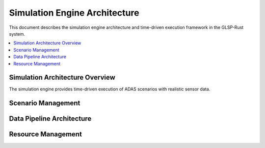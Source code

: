 Simulation Engine Architecture
==============================

This document describes the simulation engine architecture and time-driven execution framework in the GLSP-Rust system.

.. contents::
   :local:

Simulation Architecture Overview
------------------------------

The simulation engine provides time-driven execution of ADAS scenarios with realistic sensor data.

.. arch_req:: Time-Driven Simulation
   :id: SIM_ARCH_001
   :status: implemented
   :priority: critical
   :description: Deterministic time-based simulation engine

   Engine capabilities:

   * **Time Management**: Precise time control
   * **Event Scheduling**: Priority-based event queue
   * **State Synchronization**: Consistent state updates
   * **Reproducibility**: Deterministic execution

Scenario Management
-----------------

.. arch_req:: Scenario Framework
   :id: SIM_ARCH_002
   :status: implemented
   :priority: high
   :description: Flexible scenario definition and execution

   Scenario features:

   * **Configuration**: YAML-based scenario definitions
   * **Parameterization**: Variable scenario parameters
   * **Validation**: Scenario consistency checks
   * **Execution**: Real-time and batch modes

Data Pipeline Architecture
------------------------

.. arch_req:: Sensor Data Pipeline
   :id: SIM_ARCH_003
   :status: implemented
   :priority: high
   :description: Real-time sensor data processing pipeline

   Pipeline components:

   * **Data Sources**: Multiple sensor types
   * **Processing**: Real-time data transformation
   * **Buffering**: Temporal data alignment
   * **Distribution**: Multi-consumer data delivery

Resource Management
-----------------

.. arch_req:: Resource Allocation
   :id: SIM_ARCH_004
   :status: implemented
   :priority: medium
   :description: Dynamic resource allocation for simulation components

   Resource features:

   * **CPU Scheduling**: Priority-based execution
   * **Memory Management**: Efficient buffer allocation
   * **I/O Coordination**: Synchronized data access
   * **Cleanup**: Automatic resource deallocation